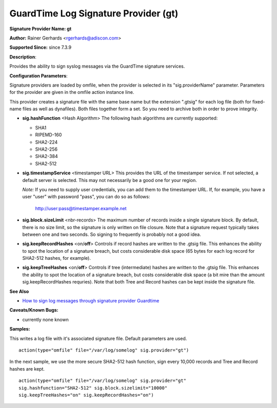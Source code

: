 GuardTime Log Signature Provider (gt)
=====================================

**Signature Provider Name: gt**

**Author:** Rainer Gerhards <rgerhards@adiscon.com>

**Supported Since:** since 7.3.9

**Description**:

Provides the ability to sign syslog messages via the GuardTime signature
services.

**Configuration Parameters**:

Signature providers are loaded by omfile, when the provider is selected
in its "sig.providerName" parameter. Parameters for the provider are
given in the omfile action instance line.

This provider creates a signature file with the same base name but the
extension ".gtsig" for each log file (both for fixed-name files as well
as dynafiles). Both files together form a set. So you need to archive
both in order to prove integrity.

-  **sig.hashFunction** <Hash Algorithm>
   The following hash algorithms are currently supported:

   -  SHA1
   -  RIPEMD-160
   -  SHA2-224
   -  SHA2-256
   -  SHA2-384
   -  SHA2-512

-  **sig.timestampService** <timestamper URL>
   This provides the URL of the timestamper service. If not selected, a
   default server is selected. This may not necessarily be a good one
   for your region.

   *Note:* If you need to supply user credentials, you can add them to
   the timestamper URL. If, for example, you have a user "user" with
   password "pass", you can do so as follows:

       http://user:pass@timestamper.example.net

-  **sig.block.sizeLimit** <nbr-records>
   The maximum number of records inside a single signature block. By
   default, there is no size limit, so the signature is only written on
   file closure. Note that a signature request typically takes between
   one and two seconds. So signing to frequently is probably not a good
   idea.

-  **sig.keepRecordHashes** <on/**off**>
   Controls if record hashes are written to the .gtsig file. This
   enhances the ability to spot the location of a signature breach, but
   costs considerable disk space (65 bytes for each log record for
   SHA2-512 hashes, for example).

-  **sig.keepTreeHashes** <on/**off**>
   Controls if tree (intermediate) hashes are written to the .gtsig
   file. This enhances the ability to spot the location of a signature
   breach, but costs considerable disk space (a bit mire than the amount
   sig.keepRecordHashes requries). Note that both Tree and Record hashes
   can be kept inside the signature file.

**See Also**

-  `How to sign log messages through signature provider
   Guardtime <http://www.rsyslog.com/how-to-sign-log-messages-through-signature-provider-guardtime/>`_

**Caveats/Known Bugs:**

-  currently none known

**Samples:**

This writes a log file with it's associated signature file. Default
parameters are used.

::

    action(type="omfile" file="/var/log/somelog" sig.provider="gt")

In the next sample, we use the more secure SHA2-512 hash function, sign
every 10,000 records and Tree and Record hashes are kept.

::

    action(type="omfile" file="/var/log/somelog" sig.provider="gt"
    sig.hashfunction="SHA2-512" sig.block.sizelimit="10000"
    sig.keepTreeHashes="on" sig.keepRecordHashes="on")
